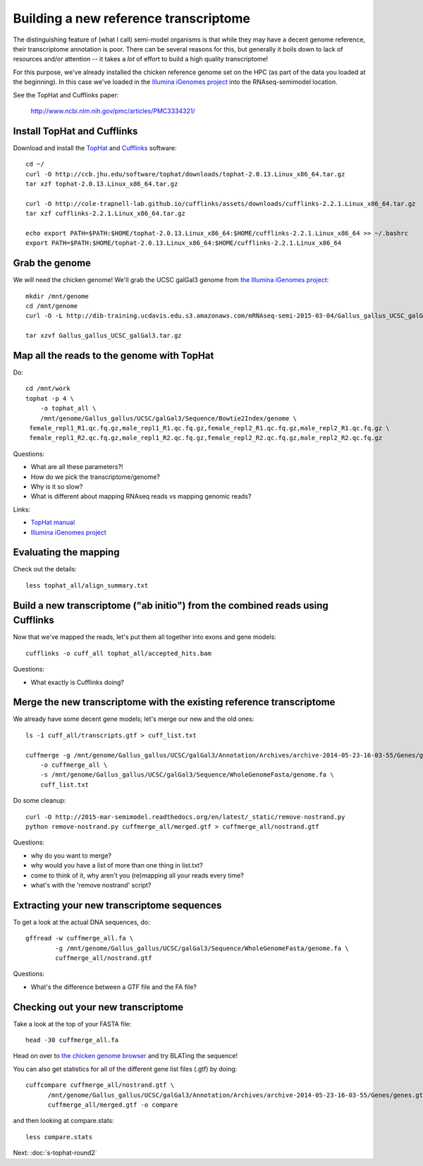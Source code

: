 Building a new reference transcriptome
======================================

The distinguishing feature of (what I call) semi-model organisms is that
while they may have a decent genome reference, their transcriptome
annotation is poor.  There can be several reasons for this, but generally
it boils down to lack of resources and/or attention -- it takes a *lot*
of effort to build a high quality transcriptome!

For this purpose, we've already installed the chicken reference genome
set on the HPC (as part of the data you loaded at the beginning).  In
this case we've loaded in the `Illumina iGenomes project
<http://ccb.jhu.edu/software/tophat/igenomes.shtml>`__ into the
RNAseq-semimodel location.

See the TopHat and Cufflinks paper:

    http://www.ncbi.nlm.nih.gov/pmc/articles/PMC3334321/

Install TopHat and Cufflinks
----------------------------

Download and install the `TopHat <http://ccb.jhu.edu/software/tophat/index.shtml>`__ and `Cufflinks <http://cole-trapnell-lab.github.io/cufflinks/>`__ software::

   cd ~/
   curl -O http://ccb.jhu.edu/software/tophat/downloads/tophat-2.0.13.Linux_x86_64.tar.gz
   tar xzf tophat-2.0.13.Linux_x86_64.tar.gz

   curl -O http://cole-trapnell-lab.github.io/cufflinks/assets/downloads/cufflinks-2.2.1.Linux_x86_64.tar.gz
   tar xzf cufflinks-2.2.1.Linux_x86_64.tar.gz

   echo export PATH=$PATH:$HOME/tophat-2.0.13.Linux_x86_64:$HOME/cufflinks-2.2.1.Linux_x86_64 >> ~/.bashrc
   export PATH=$PATH:$HOME/tophat-2.0.13.Linux_x86_64:$HOME/cufflinks-2.2.1.Linux_x86_64

Grab the genome
---------------

We will need the chicken genome! We'll grab the UCSC galGal3 genome from `the Illumina iGenomes project <http://ccb.jhu.edu/software/tophat/igenomes.shtml>`__::

   mkdir /mnt/genome
   cd /mnt/genome
   curl -O -L http://dib-training.ucdavis.edu.s3.amazonaws.com/mRNAseq-semi-2015-03-04/Gallus_gallus_UCSC_galGal3.tar.gz

   tar xzvf Gallus_gallus_UCSC_galGal3.tar.gz 


Map all the reads to the genome with TopHat
-------------------------------------------

.. @@ add links etc.

Do::

   cd /mnt/work
   tophat -p 4 \
       -o tophat_all \
       /mnt/genome/Gallus_gallus/UCSC/galGal3/Sequence/Bowtie2Index/genome \
    female_repl1_R1.qc.fq.gz,male_repl1_R1.qc.fq.gz,female_repl2_R1.qc.fq.gz,male_repl2_R1.qc.fq.gz \
    female_repl1_R2.qc.fq.gz,male_repl1_R2.qc.fq.gz,female_repl2_R2.qc.fq.gz,male_repl2_R2.qc.fq.gz

Questions:

* What are all these parameters?!
* How do we pick the transcriptome/genome?
* Why is it so slow?
* What is different about mapping RNAseq reads vs mapping genomic reads?

Links:

* `TopHat manual <http://ccb.jhu.edu/software/tophat/manual.shtml>`__
* `Illumina iGenomes project <http://ccb.jhu.edu/software/tophat/igenomes.shtml>`__

Evaluating the mapping
----------------------

Check out the details::

   less tophat_all/align_summary.txt

Build a new transcriptome ("ab initio") from the combined reads using Cufflinks
-------------------------------------------------------------------------------

Now that we've mapped the reads, let's put them all together into exons
and gene models::

   cufflinks -o cuff_all tophat_all/accepted_hits.bam

.. @@ cufflinks diagram

Questions:

* What exactly is Cufflinks doing?

Merge the new transcriptome with the existing reference transcriptome
---------------------------------------------------------------------

We already have some decent gene models; let's merge our new and the old ones::

   ls -1 cuff_all/transcripts.gtf > cuff_list.txt

   cuffmerge -g /mnt/genome/Gallus_gallus/UCSC/galGal3/Annotation/Archives/archive-2014-05-23-16-03-55/Genes/genes.gtf \
       -o cuffmerge_all \
       -s /mnt/genome/Gallus_gallus/UCSC/galGal3/Sequence/WholeGenomeFasta/genome.fa \
       cuff_list.txt

Do some cleanup::

   curl -O http://2015-mar-semimodel.readthedocs.org/en/latest/_static/remove-nostrand.py
   python remove-nostrand.py cuffmerge_all/merged.gtf > cuffmerge_all/nostrand.gtf

Questions:

* why do you want to merge?
* why would you have a list of more than one thing in list.txt?
* come to think of it, why aren't you (re)mapping all your reads every time?
* what's with the 'remove nostrand' script?

Extracting your new transcriptome sequences
-------------------------------------------

To get a look at the actual DNA sequences, do::

   gffread -w cuffmerge_all.fa \
           -g /mnt/genome/Gallus_gallus/UCSC/galGal3/Sequence/WholeGenomeFasta/genome.fa \
           cuffmerge_all/nostrand.gtf

Questions:

* What's the difference between a GTF file and the FA file?

Checking out your new transcriptome
-----------------------------------

Take a look at the top of your FASTA file::

   head -30 cuffmerge_all.fa

Head on over to `the chicken genome browser <http://genome.ucsc.edu/cgi-bin/hgTracks?db=galGal4>`__ and try BLATing the sequence!

You can also get statistics for all of the different gene list files
(.gtf) by doing::

   cuffcompare cuffmerge_all/nostrand.gtf \
         /mnt/genome/Gallus_gallus/UCSC/galGal3/Annotation/Archives/archive-2014-05-23-16-03-55/Genes/genes.gtf \
         cuffmerge_all/merged.gtf -o compare

and then looking at compare.stats::

   less compare.stats

Next: :doc:`s-tophat-round2`
